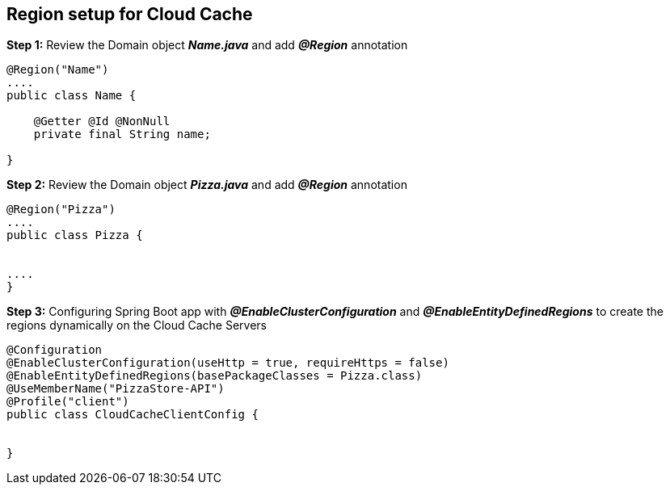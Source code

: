 ## Region setup for Cloud Cache 

***Step 1:*** Review the Domain object **_Name.java_** and add **_@Region_** annotation

```java

@Region("Name")
....
public class Name {

    @Getter @Id @NonNull
    private final String name;

}
```

***Step 2:*** Review the Domain object **_Pizza.java_** and add **_@Region_** annotation

```java

@Region("Pizza")
....
public class Pizza {


....
}

```

***Step 3:*** Configuring Spring Boot app with **_@EnableClusterConfiguration_** and **_@EnableEntityDefinedRegions_** to create the regions dynamically on the Cloud Cache Servers

```
@Configuration
@EnableClusterConfiguration(useHttp = true, requireHttps = false)
@EnableEntityDefinedRegions(basePackageClasses = Pizza.class)
@UseMemberName("PizzaStore-API")
@Profile("client")
public class CloudCacheClientConfig {


}

```